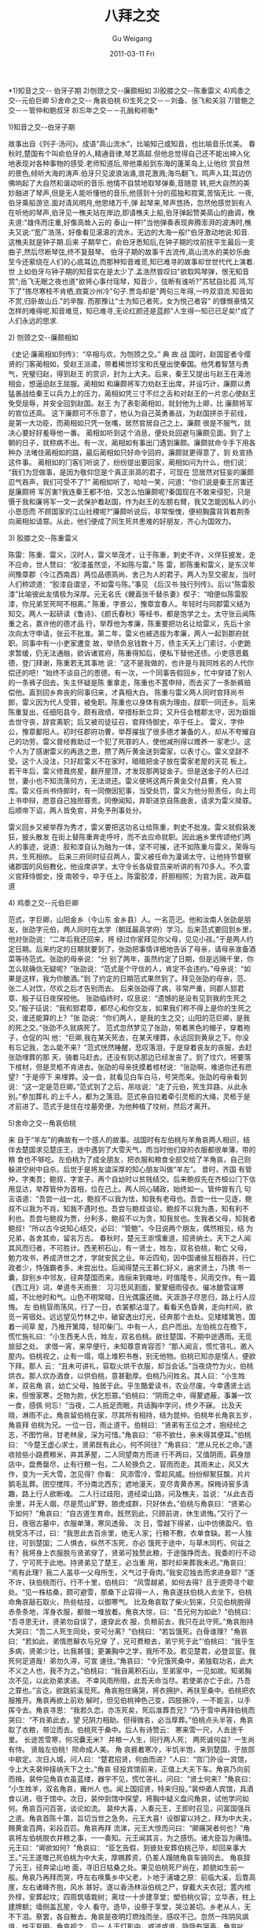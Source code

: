 #+TITLE: 八拜之交
#+AUTHOR: Gu Weigang
#+EMAIL: guweigang@outlook.com
#+DATE: 2011-03-11 Fri
#+URI: /blog/2011/03/11/babaizhijiao/
#+KEYWORDS: 
#+TAGS: 八拜之交
#+LANGUAGE: zh_CN
#+OPTIONS: H:3 num:nil toc:nil \n:nil ::t |:t ^:nil -:nil f:t *:t <:t
#+DESCRIPTION: 

*1)知音之交-- 伯牙子期
2)刎颈之交--廉颇相如
3)胶膝之交--陈重雷义
4)鸡黍之交--元伯巨卿
5)舍命之交-- 角哀伯桃
6)生死之交－－刘备、张飞和关羽
7)管鲍之交－－管仲和鲍叔牙
8)忘年之交－－孔融和祢衡*



**** 1)知音之交--伯牙子期



故事出自《列子·汤问》。成语“高山流水”，比喻知己或知音，也比喻音乐优美。
春 秋时,楚国有个叫俞伯牙的人,精通音律,琴艺高超.但他总觉得自己还不能出神入化地表现对各种事物的感受.老师知道后,带他乘船到东海的蓬莱岛上,让他欣 赏自然的景色,倾听大海的涛声.伯牙只见波浪汹涌,浪花激溅;海鸟翻飞，鸣声入耳;耳边仿佛响起了大自然和谐动听的音乐.他情不自禁地取琴弹奏,音随意 转,把大自然的美妙融进了琴声,但是无人能听懂他的音乐,他感到十分的孤独和寂寞,苦恼无比.
一夜,伯牙乘船游览.面对清风明月,他思绪万千,弹 起琴来,琴声悠扬，忽然他感觉到有人在听他的琴声,伯牙见一樵夫站在岸边,即请樵夫上船,伯牙弹起赞美高山的曲调，樵夫道:"雄伟而庄重,好像高耸入云的 泰山一样!"当他弹奏表现奔腾澎湃的波涛时,樵夫又说:"宽广浩荡，好像看见滚滚的流水，无边的大海一般!"伯牙激动地说:知音.这樵夫就是钟子期.后来 子期早亡，俞伯牙悉知后,在钟子期的坟前抚平生最后一支曲子,然后尽断琴弦,终不复鼓琴。
伯牙子期的故事千古流传,高山流水的美妙乐曲至今还萦绕在人们的心底耳边,而那种知音难觅,知已难寻的故事却世世代代上演着.
世 上如伯牙与钟子期的知音实在是太少了.孟浩然曾叹曰"欲取鸣琴弹，恨无知音赏";岳飞无眠之夜也道"欲将心事付瑶琴，知音少，弦断有谁听?"苏轼自比孤 鸿,写下了"拣尽寒枝不肯栖,寂寞沙州冷"句子.贾岛却是"两句三年得,一吟双泪流.知音如不赏,归卧故山丘."的辛酸.
而那豫让"士为知己者死，女为悦己者容" 的慷慨豪情又怎样的难得呢.知音难觅，知已难寻,无论红颜还是蓝颜"人生得一知已已足矣!"成了人们永远的思求.



**** 2) 刎颈之交--廉颇相如



《史记·廉蔺相如列传》：“卒相与欢，为刎颈之交。”
典 故
战 国时，赵国宦者令缨贤的门客蔺相如，受赵王派遣，带着稀世珍宝和氏璧出使秦国。他凭着智慧与勇气，完璧归赵，得到赵王 的赏识，封为上大夫。后来，秦王又提出与赵王在渑池相会，想逼迫赵王屈服。蔺相如 和廉颇将军力劝赵王出席，并设巧计，廉颇以勇猛善战给秦王以兵力上的压力，蔺相如凭三寸不烂之舌和对赵王的一片忠心使赵王免受屈辱，并安全回到赵国。赵王 为了表彰蔺相如，就封他为上卿，比 廉颇将军的官位还高。 这下廉颇可不乐意了，他认为自己英勇善战，为赵国拼杀于前线，是第一大功臣，而蔺相如只凭一张嘴，居然官居自己之上。廉颇 很是不服气，就决心要好好羞辱他一番。 蔺相如听到这个消息，便处处回避与廉颇见面。到了上朝的日子，就称病不出。有一次，蔺相如有事出门遇到廉颇。廉颇就命令手下用各种办 法堵住蔺相如的路，最后蔺相如只好命令回府。廉颇就更得意了，到 处宣扬这件事。 蔺相如的门客们听说了，纷纷提出要回家，蔺相如问为什么，他们说：“我们为您做事，是因为敬仰您是个真正崇高的君子，可现在 您居然对狂妄的廉颇忍气吞声，我们可受不了?” 蔺相如听了，哈哈一笑，问道：“你们说是秦王厉害还是廉颇将 军厉害?我连秦王都不怕，又怎么怕廉颇呢?秦国现在不敢来侵犯，只是慑于我和廉将军一文一武保护着赵国，作为赵王的左膀右臂，我又怎能因私人的小小恩怨而 不顾国家的江山社稷呢?”廉颇听说后，非常惭愧，便袒胸露背背着荆条向蔺相如请罪。从此，他们便成了同生死共患难的好朋友，齐心为国效力。



**** 3) 胶膝之交--陈重雷义



陈雷：陈重、雷义，汉时人，雷义举茂才，让于陈重，刺史不许，义佯狂披发，走不应命，世人赞曰：“胶漆虽然坚，不如陈与雷。”
陈 雷，即陈重和雷义，是东汉年间豫章郡（今江西南昌）两位品德高尚、舍己为人的君子。两人为至交密友，当时人们称颂道：“胶漆自谓坚，不如雷与陈。”事见 《后汉书·独行列传》。后以“陈雷胶漆”比喻彼此友情极为深厚。元无名氏《鲠直张千替杀妻》楔子：“咱便似陈雷胶漆，你兄弟至死呵不相离。”
陈重，字景公，豫章宜春人。年轻时与同郡雷义结为知交。两人一起研读《鲁诗》、《颜氏春秋》等经书，都是饱学之士。太守张云闻陈重之名，嘉许他的德才品 行，举荐他为孝廉，陈重要把功名让给雷义，先后十余次向太守申请，张云不批准。第二年，雷义也被选拔为孝廉，两人一起到郡府就职。同事中有一小吏家遭变 故，举债负息钱数十万，债主天天上门索讨，小吏跪求暂缓，仍无法通融，欲诉诸官府，陈重得知后，便私下替他还债。小吏感恩戴德，登门拜谢，陈重若无其事地 说：“这不是我做的，也许是与我同姓名的人代你偿还的吧！”始终不谈自己的恩德。有一次，一个同事告假回乡，忙中穿错了别人的一条裤子回去。失主怀疑是陈 重拿走，陈重也不置申辩，而去买了一条新裤赔偿他。直到回乡奔丧的同事归来，才真相大白。
陈重与雷义两人同时官拜尚书郎，雷义因为代人受罪，被免职。陈重也以身体有病为理由，辞职一同还乡。后来陈重复出，任细阳县令，颇有政绩，举措标新立异；又升任会稽郡太守，因为姐姐去世守丧，辞官离职；后又被司徒征召，官拜侍御史，卒于任上。
雷义，字仲公，豫章鄱阳人。初时任郡府功曹，举荐擢拔了很多德才兼备的人，却从不夸耀自己的功劳。雷义曾经救助过一个犯了死罪的人，使他减刑得以赡养一 家老少。这个人为了感谢雷义的再造之恩，攒了两斤黄金送到雷家，以表寸心。雷义坚辞不受。这个人没法，只好趁雷义不在家时，暗暗把金子放在雷家老屋的天花 板上。若干年后，雷义修葺房屋，翻开屋顶，才发现那两锭金子。但是送金子的人已过世，妻小也不知流落何方，无法退还。雷义便将这两斤黄金交付县曹，充入官 库。雷义任尚书侍郎时，有一同僚因犯事，当受处罚，雷义为他分担责任，向上司上书申辩，愿意自己独担罪责。同僚闻知，弃职进京自陈曲衷，请求为雷义赎罪。 后顺帝下诏，两人皆免官，并免予刑事处分。

雷义回乡又被举荐为秀才，雷义要把这功名让给陈重，刺史不批准。雷义就假装发狂，披头散发 在街上替陈重奔走呼吁，而不去应命就职。因此遍乡里传颂他们两人的事迹，说道：胶和漆自认为融为一体，坚不可摧，还不如陈重与雷义，荣辱与共，生死相依。 后来三府同时征召两人，雷义被任命为灌谒太守，让他持节督察诸郡国的风俗教化，他设席讲学，太守令长各级官员来听讲的有70多人。不久雷义官拜侍御史，授 南顿令，卒于任上。陈雷胶漆，肝胆相照；为官为民，政声载道



**** 4) 鸡黍之交--元伯巨卿



范式，字巨卿，山阳金乡（今山东 金乡县）人。一名范汜。他和汝南人张劭是朋友，张劭字元伯，两人同时在太学（朝廷最高学府）学习。后来范式要回到乡里，他对张劭说：“二年后我还回来，将 经过你家拜见你父母，见见小孩。”于是两人约定日期。后来约定的日期就要到了，张劭把事情详细地告诉了母亲，请母亲准备酒菜等待范式。张劭的母亲说：“分 别了两年，虽然约定了日期，但是远隔千里，你怎么就确信无疑呢？”张劭说：“范式是个守信的人，肯定不会违约。”母亲说：“如果是这样，我为你酿酒。”到 了约定的日期范式果然到了。拜见张劭的母亲，范、张二人对饮，尽欢之后才告别而去。
后来张劭得了病，非常严重，同郡人郅君章、殷子征日夜探视他。 张劭临终时，叹息说：“遗憾的是没有见到我的生死之交。”殷子征说：“我和郅君章，都尽心和你交友，如果我们称不得上是你的生死之交，谁还能算的上？”张 劭说：“你们两人，是我的生之交；山阳的范巨卿，是我的死之交。”张劭不久就病死了。
范式忽然梦见了张劭，带着黑色的帽子，穿着袍子，仓促的叫 他：“巨卿,我在某天死去，在某天埋葬，永远回到黄泉之下。你没有忘记我，怎么能不来？”范式恍然睡醒，悲叹落泪，于是穿着丧友的丧服，去赶张劭埋葬的那 天，骑着马赶去。还没有到达那边已经发丧了。到了坟穴，将要落下棺材，但是灵柩不肯进去。张劭的母亲抚摸着棺材说：“张劭啊，难道你还有愿望？”于是停下 来埋葬。没一会，就看见白车白马，号哭而来。张劭的母亲看到说：“这一定是范巨卿。”范式到了之后，吊唁说：“走了元伯，死生异路，从此永别。”参加葬礼 的上千人，都为之落泪。范式亲自拉着牵引灵柩的大绳，灵柩于是才前进了。范式于是住在坟墓旁便，为他种植了坟树，然后才离开。



**** 5)舍命之交--角哀伯桃



来 自于“羊左”的典故有一个感人的故事。战国时有左伯桃与羊角哀两人相识，结伴去楚国求见楚庄王，途中遇到了大雪天气，而当时他们穿的衣服都很单薄，带的粮 食也不够吃。左伯桃为了成全朋友，把衣服和粮食全部交给了羊角哀，自己则躲进空树中自杀。后世于是将友谊深厚的知心朋友叫做“羊左”。
昔时，齐国 有管仲，字夷吾；鲍叔，字宣子，再个自幼时以贫贱结交。后来鲍叔先在齐桓公门下信用显达，举荐管仲为首相，位在己上。两人同心辅政，始终如一。管仲曾有几 句言语道：“吾尝一战一北，鲍叔不以我为怯，知我有老母也。吾尝一仕一见逐，鲍叔不以我为不肖，知我不遇时也。吾尝与鲍叔谈论，鲍叔不以我为愚，知有利不 利也。吾尝与鲍叔为贾，分利多，鲍叔不以为贪，知我贫也。生我者父母，知我者鲍叔！”所以古今说知心结交，必曰：“管鲍”。今日说两个朋友，偶然相见，结 为兄弟，各舍其命，留名万古。
春秋时，楚元王崇懦重道，招贤纳士。天下之人闻其风而归者，不可胜计。西羌积石山，有一贤士，姓左，双名伯桃，勒亡 父母，勉力攻书，养成济世之才，学就安民之业。年近四旬，因中国诸侯互相吞并，行仁政者少，恃强霸者多，未尝出仕。后闻得楚元王慕仁好义，遍求贤土，乃携 书一囊，辞别乡中邻友，径奔楚国而来。迤俪来到雍地，时值隆冬，风雨交作。有一篇《西江月》词，单道冬天雨景：
习习悲风割面，蒙蒙细雨侵衣。催冰酿雪逞寒威，不比他时和气。山色不明常暗，日光偶露还微。天涯游子尽思归，路上行人应悔。
左 伯桃冒雨荡风，行了一日，衣裳都沾湿了。看看天色昏黄，走向村间，欲觅一宵宿处。远远望见竹林之中，破窗透出灯光，径奔那个去处。见矮矮篱笆，围着一间草 屋，乃推开篱障，轻叩柴门。中有一人，启户而出。左伯桃立在檐下，慌忙施礼曰：“小生西羌人氏，姓左，双名伯桃。欲往楚国，不期中途遇雨。无觅旅邸之处。 求借一宵，来早便行，未知尊意肯容否？”那人闻言，慌忙答礼，邀入屋内。伯桃视之，止有一塌，塌上堆积书卷，别无他物。伯桃已知亦是懦人，便欲下拜。那人 云：“且未可讲礼，容取火烘干衣服，却当会话。”当夜烧竹为火，伯桃烘衣。那人炊办酒食，以供伯桃，意甚勤厚。伯桃乃问姓名。其人曰：“小生姓羊，双名角 哀，幼亡父母，独居于此。乎生酷爱读书，农业尽废。今幸遇贤土远来，但恨家寒，乏物为款，伏乞恕罪。”伯桃曰：“阴雨之中，得蒙遮蔽，事兼一饮一食，感佩 何忘！”当夜，二人抵足而眠，共话胸中学问，终夕不寐。
比及天晓，淋雨不止。角哀留伯桃在家，尽其所有相持，结为昆仲。伯桃年长角哀五岁，角哀拜 伯桃为兄。一位一日，雨止道干。伯桃曰：“贤弟有王位之才，抱经纶之志，不图竹帛，甘老林泉，深为可惜。”角哀曰：“非不欲仕，亲未得其便耳。”伯桃曰： “今楚王虚心求士，贤弟既有此心，何不同往？”角哀曰：“愿从兄长之命。”遂收拾些小路费粮米，弃其茅屋，二人同望南方而进
行不两曰，又值阴雨，羁身旅店中，盘赉罄尽，止有行粮一包，二人轮换负之，冒雨而走。其雨末止，风又大作，变为一天大雪，怎见得？你看：
风添雪冷，雪趁风威。纷纷柳絮狂飘，片片鹅毛乱葬。团空搅阵，不分南北西东；遮地漫天，变尽青黄赤黑。探梅诗窖多清趣，路上行人欲断魂。
二人行过歧阳，道经梁山路，问及樵夫，旨说：“从此去百余里，并无人烟，尽是荒山旷野，狼虎成群，只好休去。”伯桃与角哀曰：“贤弟心下如何？”角哀曰：“自古道生育命。既然到此，只顾前进，休生退悔。”又行了一日，夜宿古墓中，衣服单薄，寒风透骨。
次 日，雪越下得紧，山中仿佛盈尺。伯桃受冻不过，曰：“我思此去百余里，绝无人家；行粮不敷，衣单食缺。若一人独往，可到楚国；二人惧去，纵然不冻死，亦必 饿死于途中，与草木同朽，何益之有？我将身上衣服脱与贤弟穿了，贤弟可独赘此粮，于途强挣而去。我委的行不动了，宁可死于此地。持贤弟见了楚王，必当重 用，那时却来葬我未迟。”角哀曰：“焉有此理？我二人虽非一父母所生，义气过于骨肉。”我安忍独去而求进身耶？”遂不许，扶伯桃而行。行不十里，伯桃曰： “风雪越紧，如何去得？且于道旁寻个歇处。“见一株枯桑，颇可避雪，那桑下止容得一人，角哀遂扶伯桃入去坐下。伯桃命角哀敲石取火，热些枯技，以御寒气。 比及角哀取了柴火到来，只见伯桃脱得赤条条地，浑身衣服，都做一堆放着。角哀大惊，曰：“吾兄何为如此？”伯桃曰：“吾寻思无计，贤弟勿自误了，速穿此衣 服，负粮前去，我只在此守死。”角哀抱持大哭曰：“吾二人死生同处，安可分离？”伯桃曰：“若旨饿死，白骨谁理？”角哀曰：“若如此，弟情愿解衣与兄穿 了，兄可费粮去，弟宁死于此”‘伯桃曰：“我乎生多病，贤弟少壮，比我甚强；更兼胸中之学，我所不及。若见楚君，必登显宦。我死何足道哉！弟勿久滞，可宣 速往。”角哀曰：“令兄饿死桑中，弟独取功名，此大不义之人也，我不为之。”伯桃曰：“我自离积石山，至弟家中，一见如故。知弟胸次不见，以此劝弟求进。 不幸风雨所阻，此吾天命当尽。若使弟亦亡于此，乃吾之罪也。”言讫，欲跳前溪觅死。角哀抱住痛哭，将衣拥护，再扶至桑中。伯桃把衣服推开。角哀再欲上前劝 解时，但见伯桃神色己变，四肢撅冷，一不能言，以手挥令去。角哀寻思：“我若久恋，亦冻死矣，死后准葬吾兄？”乃于雪中再拜伯桃而哭曰：“不肖弟此去，望 兄阴力相助。但得微名，必当厚葬。”伯桃点头半答，角哀取了衣粮，带泣而去。伯桃死于桑中。后人有诗赞云：
寒来雪一尺，人去途千里。
长途苦雪寒，何况囊无米？
并粮一人生，同行两人死；
两死诚何益？一生尚有恃。
贤哉左伯桃！陨命成人美。
角 哀捱着寒冷，半饥半饱，来到楚国，于旅郧中歇定。次日入城，问人曰：“楚君招贤，何由而进？”人曰：“宫门外设一宾馆，令上大夫裴仲接纳天下之士。”角哀 径投宾馆前来，正值上大夫下车。角哀乃向前而揖，裴仲见角哀衣虽蓝缕，器宇不见，慌忙答礼，问曰：“贤士何来？”角哀曰：“小生姓羊，双名角哀，雍州人 也。闻上国招贤，特来归投。”裴仲邀人宾馆，具酒食以进，宿于馆中。次日，裴仲到馆中探望，将胸中疑义盘问角哀，试他学问如何。角哀百问百答，谈论如流。 裴仲大喜，入奏元王，王即时召见，问富国强兵之道。角哀首陈十策，旨切当世之急务。元王大喜！设御宴以持之，拜为中大夫，赐黄金百两，彩段百匹。角哀再拜 流涕，元王大惊而问曰：“卿痛哭者何也？”角哀将左伯桃脱衣并粮之事，一一奏知。元王闻其言，为之感伤。诸大臣旨为痛惜。元王曰：“卿欲如何？”角哀曰： “臣乞告假，到彼处安葬伯桃己毕，却回来事大王。”元王遂赠己死伯桃为中大夫，厚赐葬资，仍差人蹋随角哀车骑同去。
角哀辞了元王，径奔梁山地 面，寻旧日枯桑之处。果见伯桃死尸尚在，颜貌如生前一般。角哀乃再拜而哭，呼左右唤集乡中父老，卜地于浦塘之原：前临大溪，后靠高崖，左右诸峰齐抱，风水 甚好。遂以香汤林浴伯桃之尸，穿戴大夫衣冠；置内棺外椁，安葬起坟；四周筑墙栽树；离坟一十步建享堂；塑伯桃仪容；立华表，柱上建牌额；墙侧盖瓦屋，令人 看守。造毕，设祭于享堂，哭泣甚切。乡老从人，无不下泪。祭罢，各自散去。角哀是夜明灯燃烛而坐，感叹不己。忽然一阵阴风飒飒，烛灭复明。角哀视之，见一 人于灯影中，或进或退，隐隐有哭声。角哀叱曰：“何人也？辄敢夤夜而人！”其人不言。角哀起而视之，乃伯桃也。角哀大惊问曰：“兄阴灵不远，今来见弟，必 有事故。”相桃曰：“感贤弟记忆，初登仕路，奏请葬吾，更赠重爵，并棺椁衣衾之美，凡事十全。但坟地与荆轲墓相连近，此人在世时，为刺秦王不中被戮，高渐 离以其尸葬于此处。神极威猛。每夜仗剑来骂吾曰：‘汝是冻死饿杀之人，安敢建坟居吾上肩，夺吾风水？若不迁移他处，吾发墓取尸，掷之野外！'有此危难，特 告贤弟。望改葬于他处，以免此祸。”角哀再欲问之，风起忽然不见。角哀在享堂中，一梦一觉，尽记其事。
天明，再唤乡老，问：“此处有坟相近否？” 乡老曰：“松阴中有荆轲墓，墓前有庙。”角哀曰：“此人昔刺秦王，不中被杀，缘何有坟于此？”乡老曰：“高渐离乃此间人，知荆轲被害，弃尸野外，乃盗其 尸，葬于此地。每每显灵。士人建庙于此，四时享祭，以求福利。”角哀闻言，透信梦中之事。引从者径奔荆轲庙，指其神而骂曰：“汝乃燕邦一匹夫，受燕太子毒 养，名姬重宝，尽汝受用。不思良策以副重托，人秦行事，丧身误国。却来此处惊惑乡民，而求祭把！吾兄左伯桃，当代名懦，仁义廉洁之士，汝安敢逼之？再如 此，吾当毁其庙，而发其冢，永绝汝之根本！”骂讫，却来伯桃墓前祝曰：“如荆轲今夜再来，兄当报我。”归到享堂，是夜秉烛以持。果见伯桃哽咽而来，告曰： “感贤弟如此，亲荆轲从人极多，旨土人所献。贤弟可柬草为人，以彩为衣，手执器械，焚于墓前。吾得其助，使荆轲不能侵害。”言罢不见。角哀连夜使人束草为 人，以彩为衣，各执刀枪器械，建数十于墓侧，以火焚之。祝曰：“如其无事，亦望回报。”
归到享堂，是夜闻风雨之声，如人战敌。角哀出户观之，见伯 桃奔走而来，言曰：“弟所焚之人，不得其用。荆轲又有高渐离相助，不久吾尸必出墓矣。望贤弟早与迁移他处殡葬，兔受此祸。”角哀曰：“此人安敢如此欺凌吾 兄！弟当力助以战之。伯桃曰：“弟，阳人也，我皆阴鬼：阳人虽有勇烈，尘世相隔，焉能战阴鬼也？虽茎草之人，但能助喊，不能退此强魂。”角哀曰： “兄且去，弟来日自有区处。次日，角哀再到荆轲庙中大骂，打毁神像。方欲取火焚庙，只见乡老数人，再四哀求曰：“此乃一村香火，若触犯之，恐赂祸于百 姓。”须舆之间，土人聚集，都来求告。角哀拗他不过，只得罢久
回到享堂，修一道表章，上谢楚王，言：“昔日伯并粮与臣，因此得活，以遇圣主。重蒙 厚爵，乎生足矣，容臣后世尽心图报。”词意甚切。表付从人，然后到伯桃墓侧，大哭一场。与从者曰：“吾兄被荆轲强魂所逼，去往无门，吾所不忍。欲焚庙掘 坟，又恐拂土人之意。宁死为泉下之鬼，力助吾兄，战此强魂。汝等可将吾尸葬于此墓上右，生死共处，以报吾兄并粮之义。回奏楚君，万乞听纳臣言，永保山河社 稷。”言讫，掣取佩剑，自则而死。从者急救不及，速具衣棺殡殓，理于伯桃墓侧。
是夜二更，风雨大作，雷电交加，喊杀之声，闻数十里。清晓视之，荆 轲墓上，震烈如发，白骨散于墓前。墓边松相，和根拔起。庙中忽然起火，烧做自地。乡老大惊，都往羊、左二墓前，焚香展拜。从者回楚国，将此事上奏元王。元 王感其义重，差官往墓前建庙，加封上大夫，赦赐庙额曰“忠义之词”，就立碑以记其事，至今香火不断。荆轲之灵，自此绝矣。土人四时祭把，所祷甚灵。有古诗 云：
古来仁义包天地，
只在人心方寸间。
二士庙前秋日净，
英魂常伴月光寒。



**** 6) 生死之交--刘关张



刘 焉出榜招募义兵。榜文行到涿县，引出涿县中一个英雄。那人不甚好读书；性宽和，寡言语，喜怒不形于色；素有大志，专好结交天下豪杰；生得身长七尺五寸，两 耳垂肩，双手过膝，目能自顾其耳，面如冠玉，唇若涂脂；中山靖王刘胜之后，汉景帝阁下玄孙，姓刘名备，字玄德。昔刘胜之子刘贞，汉武时封涿鹿亭侯，后坐酎 金失侯，因此遗这一枝在涿县。玄德祖刘雄，父刘弘。弘曾举孝廉，亦尝作吏，早丧。玄德幼孤，事母至孝；家贫，贩屦织席为业。家住本县楼桑村。其家之东南， 有一大桑树，高五丈余，遥望之，童童如车盖。相者云：“此家必出贵人。”玄德幼时，与乡中小儿戏于树下，曰：“我为天子，当乘此车盖。”叔父刘元起奇其 言，曰：“此儿非常人也！”因见玄德家贫，常资给之。年十五岁，母使游学，尝师事郑玄、卢植，与公孙瓒等为友。
及刘焉发榜招军时，玄德年已二十八 岁矣。当日见了榜文，慨然长叹。随后一人厉声言曰：“大丈夫不与国家出力，何故长叹？”玄德回视其人，身长八尺，豹头环眼，燕颔虎须，声若巨雷，势如奔 马。玄德见他形貌异常，问其姓名。其人曰：“某姓张名飞，字翼德。世居涿郡，颇有庄田，卖酒屠猪，专好结交天下豪杰。恰才见公看榜而叹，故此相问。”玄德 曰：“我本汉室宗亲，姓刘，名备。今闻黄巾倡乱，有志欲破贼安民，恨力不能，故长叹耳。”飞曰：“吾颇有资财，当招募乡勇，与公同举大事，如何。”玄德甚 喜，遂与同入村店中饮酒。
正饮间，见一大汉，推着一辆车子，到店门首歇了，入店坐下，便唤酒保：“快斟酒来吃，我待赶入城去投军。”玄德看其人： 身长九尺，髯长二尺；面如重枣，唇若涂脂；丹凤眼，卧蚕眉，相貌堂堂，威风凛凛。玄德就邀他同坐，叩其姓名。其人曰：“吾姓关名羽，字长生，后改云长，河 东解良人也。因本处势豪倚势凌人，被吾杀了，逃难江湖，五六年矣。今闻此处招军破贼，特来应募。”玄德遂以己志告之，云长大喜。同到张飞庄上，共议大事。 飞曰：“吾庄后有一桃园，花开正盛；明日当于园中祭告天地，我三人结为兄弟，协力同心，然后可图大事。”玄德、云长齐声应曰：“如此甚好。”
次 日，于桃园中，备下乌牛白马祭礼等项，三人焚香再拜而说誓曰：“念刘备、关羽、张飞，虽然异姓，既结为兄弟，则同心协力，救困扶危；上报国家，下安黎庶。 不求同年同月同日生，只愿同年同月同日死。皇天后土，实鉴此心，背义忘恩，天人共戮！”誓毕，拜玄德为兄，关羽次之，张飞为弟。



**** 7)管鲍之交--管仲鲍叔牙



出处 西汉·司马迁《史记·管仲传》：“生我者父母，知我者鲍子也。”
典故
从 前，齐国有一对很要好的朋友，一个叫管仲，另外一个叫鲍叔牙。 年轻的时候，管仲家里很穷，又要奉养母亲，鲍叔牙知道了，就找管仲一起投资做生意。做生意的时候，因为管仲没有钱，所以本钱几乎都是鲍叔牙拿出来投资的， 可是，当赚了钱以后，管仲却拿的比鲍叔牙还多，鲍叔牙的仆人看了就说：“这个管仲真奇怪，本钱拿的比我们主人少，分钱的时候却拿的比我们主人还多！”鲍叔 牙却对仆人说：“不可以这么说！管仲家里穷又要奉养母亲，多拿一点没有关系的。”有一次，管仲和鲍叔牙一起去打仗，每次进攻的时候，管仲都躲在最后面，大 家就骂管仲说：“管仲是一个贪生怕死的人！”鲍叔牙马上替管仲说话：“你们误会管仲了，他不是怕死，他得留着他的命去照顾老母亲呀！”管仲听到之后说： “生我的是父母，了解我的人可是鲍叔牙呀！”后来，齐国的国王死掉了，大王子诸当上了国王，诸每天吃喝玩乐不做事，鲍叔牙预感齐国一定会发生内乱，就带着 小王子小白逃到莒国，管仲则带着小王子纠逃到鲁国。
不久之后，大王子诸被人杀死，齐国真的发生了内乱，管仲想杀掉小白，让纠能顺利当上国王，可惜 管仲在暗算小白的时候，把箭射偏了，小白没死，后来，鲍叔牙和小白比管仲和纠还早回到齐国，小白就当上了齐国的国王。 小白当上国王以后，决定封鲍叔牙为宰相，鲍叔牙却对小白说：“管仲各方面都比我强，应该请他来当宰相才对呀！”小白一听：“管仲要杀我，他是我的仇人，你 居然叫我请他来当宰相！”鲍叔牙却说：“这不能怪他，他是为了帮他的主人纠才这么做的呀！”小白听了鲍叔牙的话，请管仲回来当宰相，而管仲也真的帮小白把 齐国治理的非常好呢！
后来，大家在称赞朋友之间有很好的友谊时，就会说他们是“管鲍之交”。



**** 8)忘年之交--孔融和祢衡



出处 《后汉书·祢衡传》：“衡始弱冠，而融年四十，遂与为交友。”《南史·何逊传》：“弱冠州举秀才，南乡范云见其对策，大相称赏，因结忘年交。”
遒文壮节，足以振靡起懦者，于汉季得一人焉，曰孔融。融，字文举，鲁国人，孔子二十世孙。性好学，博涉多该览。建安中，献帝都许，累拜将作大匠。既见曹操雄诈渐著，数不能堪，故发辞偏宕。操惮融名重天下而建正议，虑鲠大业。山阳郗虑承望风旨，以微法奏免融官；操遂构成其
罪，令路粹枉状奏融：「前与白衣祢衡跌宕放言，更相赞扬，衡谓融曰：『仲尼不死』。融答曰『颜回复生。』」竟坐诛。所著诗、颂、碑文、论议、六言、策文、表、檄、教令、书记，凡二十五篇。虽体属骈丽，然卓荦遒亮，信含异气，笔墨之性，殆不可胜。而与曹公《论盛孝章书》，
纵笔无结构，然雄迈之气，弥以不掩。其辞曰：
岁月不居，时节如流；五十之年，忽焉已至。公为始满，融又过二。海内知识，零落殆尽，惟会嵇盛孝章尚存。其人困于孙氏，妻孥湮没，单孑独立，孤危愁苦；若使忧能伤人，此子不能复永年矣。《春秋传》曰：「诸侯有相灭亡者，桓公不能救，则桓公耻之！」今孝章，实丈夫之雄也；
天下谈士，依以扬声。而身不免于幽絷，命不期于旦夕；是吾祖不当复论损益之友，而朱穆所以绝交也。公诚能驰一介之使，加咫尺之书，则孝章可致，友道可宏矣。今之少年，喜谤前辈，或能讥评孝章。孝章要为有天下大名；九牧之人，所共称欢！燕君市骏马之骨，非欲以骋道里，乃当
以招绝足也。惟公匡复汉室，宗社将绝，又当正之；正之之术，实须得贤。珠玉无胫而自至者，以人好之也；况贤者之有足乎？昭王筑台以尊郭隗；隗虽小才而逢大遇，竟能发明主之至心；故乐毅自魏往，剧辛自赵往，邹衍自齐往。向使郭隗倒悬而王不解，临溺而王不拯，则士亦将高翔远
引，莫有北首燕路者矣。凡所称引，自公所知；而复有云者，欲公崇笃斯义；因表不悉。
不甚斫削，然疏俊可诵！又《荐祢衡表》，则于典丽之中，能为疏宕；虽野于班固，而茂于蔡邕。建安文章，雅壮多风，结两汉之局，而开魏晋之派者，盖融有以先之也。融所为五言杂诗「严严钟山首」一首，气郁勃而辞道壮：「远送新行客」一首，意凄惋而笔曲达；骨气奇高，不假藻饰
。融与广陵陈琳孔璋、山阳王粲仲宣、北海徐干伟长、陈留阮璃元瑜、汝南应瑒德琏、东平刘公干，并称建安七子。六子皆与操子丕植友善，各被操辟为掾属；独融为汉尽命。
平原祢衡，字正平，亦有文采，而不在七人之列。自以有才辩，而气尚刚傲，好矫时慢物，惟善于融，融亦深爱其才。衡始弱冠，而融年四十，遂与为交友；既为疏荐之，数称述于曹操。操欲见之，而衡素相轻疾。操怀忿，而以其才名，不欲杀之，于是遣人骑送之荆州刘表，复侮慢于表。
表耻不能容，以江夏太守黄祖性急，故送衡与之，卒以见害，年二十六。其文章多亡，独传《鹦鹉赋》，未极铺采摛文之能。其他文章，俪体行文，亦伤平典；雅而不壮，未及孔融之逸气贯注，淋漓行墨间也。盖融气盛于为笔，衡则思锐于为文，有偏美焉。


